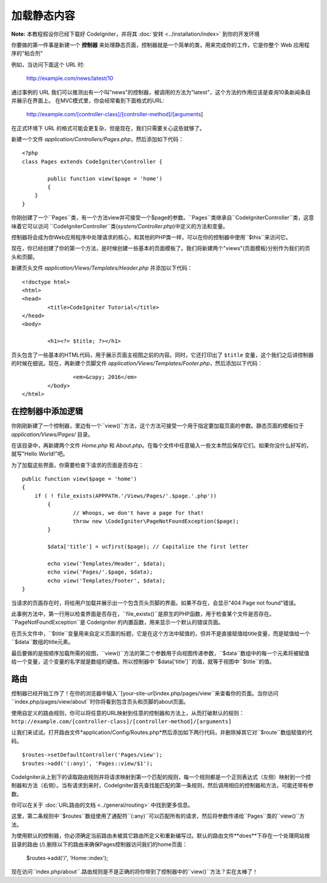 ############
加载静态内容
############

**Note:** 本教程假设你已经下载好 CodeIgniter，并将其 :doc:`安转 <../installation/index>` 到你的开发环境

你要做的第一件事是新建一个 **控制器** 来处理静态页面，控制器就是一个简单的类，用来完成你的工作，它是你整个 Web 应用程序的"粘合剂"

例如，当访问下面这个 URL 时:

	http://example.com/news/latest/10

通过事例的 URL 我们可以推测出有一个叫"news"的控制器，被调用的方法为"latest"，这个方法的作用应该是查询10条新闻条目并展示在界面上。
在MVC模式里，你会经常看到下面格式的URL:

	http://example.com/[controller-class]/[controller-method]/[arguments]

在正式环境下 URL 的格式可能会更复杂，但是现在，我们只需要关心这些就够了。

新建一个文件 *application/Controllers/Pages.php*，然后添加如下代码：

::

	<?php
	class Pages extends CodeIgniter\Controller {

		public function view($page = 'home')
		{
	    }
	}

你刚创建了一个``Pages``类，有一个方法view并可接受一个$page的参数。``Pages``类继承自``CodeIgniter\Controller``类，这意味着它可以访问
``CodeIgniter\Controller``类(*system/Controller.php*)中定义的方法和变量。

控制器将会成为你Web应用程序中处理请求的核心，和其他的PHP类一样，可以在你的控制器中使用``$this``来访问它。

现在，你已经创建了你的第一个方法，是时候创建一些基本的页面模板了。我们将新建两个"views"(页面模板)分别作为我们的页头和页脚。

新建页头文件 *application/Views/Templates/Header.php* 并添加以下代码：

::

	<!doctype html>
	<html>
	<head>
		<title>CodeIgniter Tutorial</title>
	</head>
	<body>

		<h1><?= $title; ?></h1>

页头包含了一些基本的HTML代码，用于展示页面主视图之前的内容。同时，它还打印出了 ``$title`` 变量，这个我们之后讲控制器的时候在细说。现在，再新建个页脚文件 *application/Views/Templates/Footer.php*，然后添加以下代码：

::

			<em>&copy; 2016</em>
		</body>
	</html>

在控制器中添加逻辑
------------------------------

你刚刚新建了一个控制器，里边有一个``view()``方法，这个方法可接受一个用于指定要加载页面的参数。静态页面的模板位于 *application/Views/Pages/* 目录。

在该目录中，再新建两个文件 *Home.php* 和 *About.php*。在每个文件中任意输入一些文本然后保存它们。如果你没什么好写的，就写"Hello World!"吧。

为了加载这些界面，你需要检查下请求的页面是否存在：

::

	public function view($page = 'home')
	{
	    if ( ! file_exists(APPPATH.'/Views/Pages/'.$page.'.php'))
		{
			// Whoops, we don't have a page for that!
			throw new \CodeIgniter\PageNotFoundException($page);
		}

		$data['title'] = ucfirst($page); // Capitalize the first letter

		echo view('Templates/Header', $data);
		echo view('Pages/'.$page, $data);
		echo view('Templates/Footer', $data);
	}

当请求的页面存在时，将给用户加载并展示出一个包含页头页脚的界面。如果不存在，会显示"404
Page not found"错误。

此事例方法中，第一行用以检查界面是否存在，``file_exists()``是原生的PHP函数，用于检查某个文件是否存在。``PageNotFoundException``是 CodeIgniter 的内置函数，用来显示一个默认的错误页面。

在页头文件中，``$title``变量用来自定义页面的标题，它是在这个方法中赋值的，但并不是直接赋值给title变量，而是赋值给一个``$data``数组的title元素。

最后要做的是按顺序加载所需的视图，``view()``方法的第二个参数用于向视图传递参数，``$data``数组中的每一个元素将被赋值给一个变量，这个变量的名字就是数组的键值。所以控制器中``$data['title']``的值，就等于视图中``$title``的值。

路由
-------

控制器已经开始工作了！在你的浏览器中输入``[your-site-url]index.php/pages/view``来查看你的页面。当你访问``index.php/pages/view/about``时你将看到包含页头和页脚的about页面。

使用自定义的路由规则，你可以将任意的URL映射到任意的控制器和方法上，从而打破默认的规则：
``http://example.com/[controller-class]/[controller-method]/[arguments]``

让我们来试试。打开路由文件*application/Config/Routes.php*然后添加如下两行代码，并删除掉其它对``$route``数组赋值的代码。

::

	$routes->setDefaultController('Pages/view');
	$routes->add('(:any)', 'Pages::view/$1');

CodeIgniter从上到下的读取路由规则并将请求映射到第一个匹配的规则，每一个规则都是一个正则表达式（左侧）映射到一个控制器和方法（右侧）。当有请求到来时，CodeIgniter首先查找能匹配的第一条规则，然后调用相应的控制器和方法，可能还带有参数。

你可以在关于 :doc:`URL路由的文档 <../general/routing>` 中找到更多信息。

这里，第二条规则中``$routes``数组使用了通配符``(:any)``可以匹配所有的请求，然后将参数传递给``Pages``类的``view()``方法。

为使用默认的控制器，你必须确定当前路由未被其它路由所定义和重新编写过。默认的路由文件**does**下存在一个处理网站根目录的路由 (/).删除以下的路由来确保Pages控制器访问我们的home页面：

	$routes->add('/', 'Home::index');

现在访问``index.php/about``.路由规则是不是正确的将你带到了控制器中的``view()``方法？实在太棒了！
